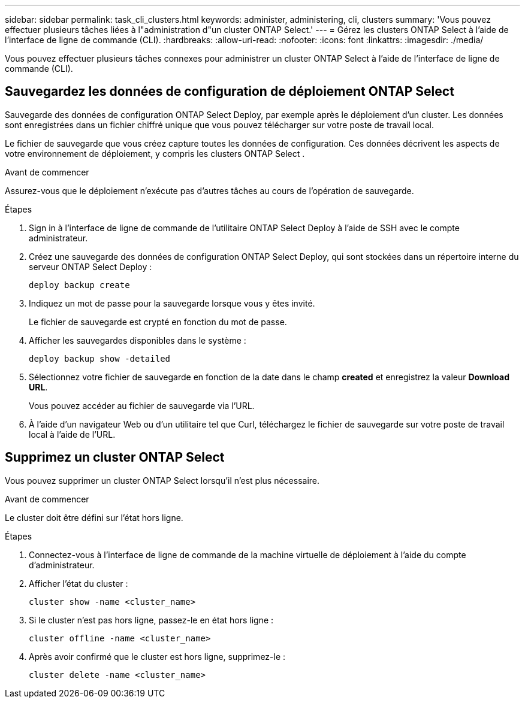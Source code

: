 ---
sidebar: sidebar 
permalink: task_cli_clusters.html 
keywords: administer, administering, cli, clusters 
summary: 'Vous pouvez effectuer plusieurs tâches liées à l"administration d"un cluster ONTAP Select.' 
---
= Gérez les clusters ONTAP Select à l'aide de l'interface de ligne de commande (CLI).
:hardbreaks:
:allow-uri-read: 
:nofooter: 
:icons: font
:linkattrs: 
:imagesdir: ./media/


[role="lead"]
Vous pouvez effectuer plusieurs tâches connexes pour administrer un cluster ONTAP Select à l'aide de l'interface de ligne de commande (CLI).



== Sauvegardez les données de configuration de déploiement ONTAP Select

Sauvegarde des données de configuration ONTAP Select Deploy, par exemple après le déploiement d'un cluster. Les données sont enregistrées dans un fichier chiffré unique que vous pouvez télécharger sur votre poste de travail local.

Le fichier de sauvegarde que vous créez capture toutes les données de configuration. Ces données décrivent les aspects de votre environnement de déploiement, y compris les clusters ONTAP Select .

.Avant de commencer
Assurez-vous que le déploiement n'exécute pas d'autres tâches au cours de l'opération de sauvegarde.

.Étapes
. Sign in à l'interface de ligne de commande de l'utilitaire ONTAP Select Deploy à l'aide de SSH avec le compte administrateur.
. Créez une sauvegarde des données de configuration ONTAP Select Deploy, qui sont stockées dans un répertoire interne du serveur ONTAP Select Deploy :
+
[source, cli]
----
deploy backup create
----
. Indiquez un mot de passe pour la sauvegarde lorsque vous y êtes invité.
+
Le fichier de sauvegarde est crypté en fonction du mot de passe.

. Afficher les sauvegardes disponibles dans le système :
+
[source, cli]
----
deploy backup show -detailed
----
. Sélectionnez votre fichier de sauvegarde en fonction de la date dans le champ *created* et enregistrez la valeur *Download URL*.
+
Vous pouvez accéder au fichier de sauvegarde via l'URL.

. À l'aide d'un navigateur Web ou d'un utilitaire tel que Curl, téléchargez le fichier de sauvegarde sur votre poste de travail local à l'aide de l'URL.




== Supprimez un cluster ONTAP Select

Vous pouvez supprimer un cluster ONTAP Select lorsqu'il n'est plus nécessaire.

.Avant de commencer
Le cluster doit être défini sur l'état hors ligne.

.Étapes
. Connectez-vous à l'interface de ligne de commande de la machine virtuelle de déploiement à l'aide du compte d'administrateur.
. Afficher l'état du cluster :
+
[source, cli]
----
cluster show -name <cluster_name>
----
. Si le cluster n'est pas hors ligne, passez-le en état hors ligne :
+
[source, cli]
----
cluster offline -name <cluster_name>
----
. Après avoir confirmé que le cluster est hors ligne, supprimez-le :
+
[source, cli]
----
cluster delete -name <cluster_name>
----

